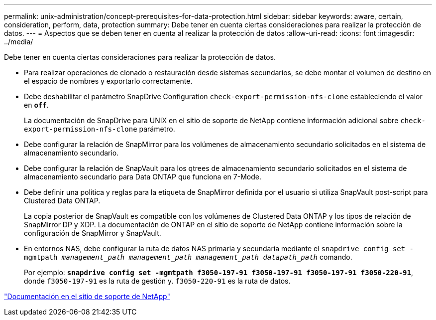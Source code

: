 ---
permalink: unix-administration/concept-prerequisites-for-data-protection.html 
sidebar: sidebar 
keywords: aware, certain, consideration, perform, data, protection 
summary: Debe tener en cuenta ciertas consideraciones para realizar la protección de datos. 
---
= Aspectos que se deben tener en cuenta al realizar la protección de datos
:allow-uri-read: 
:icons: font
:imagesdir: ../media/


[role="lead"]
Debe tener en cuenta ciertas consideraciones para realizar la protección de datos.

* Para realizar operaciones de clonado o restauración desde sistemas secundarios, se debe montar el volumen de destino en el espacio de nombres y exportarlo correctamente.
* Debe deshabilitar el parámetro SnapDrive Configuration `check-export-permission-nfs-clone` estableciendo el valor en `*off*`.
+
La documentación de SnapDrive para UNIX en el sitio de soporte de NetApp contiene información adicional sobre `check-export-permission-nfs-clone` parámetro.

* Debe configurar la relación de SnapMirror para los volúmenes de almacenamiento secundario solicitados en el sistema de almacenamiento secundario.
* Debe configurar la relación de SnapVault para los qtrees de almacenamiento secundario solicitados en el sistema de almacenamiento secundario para Data ONTAP que funciona en 7-Mode.
* Debe definir una política y reglas para la etiqueta de SnapMirror definida por el usuario si utiliza SnapVault post-script para Clustered Data ONTAP.
+
La copia posterior de SnapVault es compatible con los volúmenes de Clustered Data ONTAP y los tipos de relación de SnapMirror DP y XDP. La documentación de ONTAP en el sitio de soporte de NetApp contiene información sobre la configuración de SnapMirror y SnapVault.

* En entornos NAS, debe configurar la ruta de datos NAS primaria y secundaria mediante el `snapdrive config set -mgmtpath _management_path management_path management_path datapath_path_` comando.
+
Por ejemplo: `*snapdrive config set -mgmtpath f3050-197-91 f3050-197-91 f3050-197-91 f3050-220-91*`, donde `f3050-197-91` es la ruta de gestión y. `f3050-220-91` es la ruta de datos.



http://mysupport.netapp.com/["Documentación en el sitio de soporte de NetApp"^]
